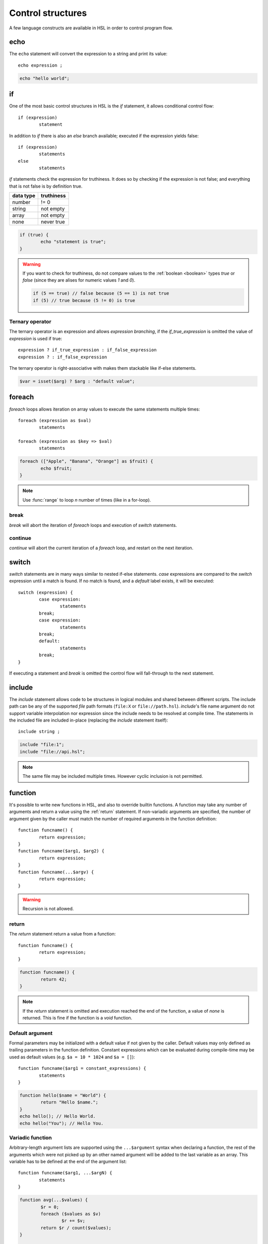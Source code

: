 Control structures
==================

A few language constructs are available in HSL in order to control program flow.

.. _echo:

echo
----

The ``echo`` statement will convert the expression to a string and print its value::

	echo expression ;

.. code-block:: hsl
	
	echo "hello world";

.. _if:

if
--

One of the most basic control structures in HSL is the `if` statement, it allows conditional control flow::

	if (expression)
		statement

In addition to `if` there is also an `else` branch available; executed if the expression yields false::

	if (expression)
		statements
	else
		statements

.. _truthtable:

`if` statements check the expression for truthiness. It does so by checking if the expression is not false; and everything that is not false is by definition true.

+-----------+------------+
| data type | truthiness |
+===========+============+
| number    | != 0       |
+-----------+------------+
| string    | not empty  |
+-----------+------------+
| array     | not empty  |
+-----------+------------+
| none      | never true |
+-----------+------------+

.. code-block:: hsl

	if (true) {
		echo "statement is true";
	}

.. warning::

	If you want to check for truthiness, do not compare values to the :ref:`boolean <boolean>` types `true` or `false` (since they are alises for numeric values `1` and `0`).

	.. code-block:: hsl

		if (5 == true) // false because (5 == 1) is not true
		if (5) // true because (5 != 0) is true

Ternary operator
^^^^^^^^^^^^^^^^

The ternary operator is an expression and allows `expression branching`, if the `if_true_expression` is omitted the value of `expression` is used if true::

	expression ? if_true_expression : if_false_expression
	expression ? : if_false_expression

The ternary operator is right-associative with makes them stackable like if-else statements.

.. code-block:: hsl

	$var = isset($arg) ? $arg : "default value";

foreach
-------

`foreach` loops allows iteration on array values to execute the same statements multiple times::

	foreach (expression as $val)
		statements

	foreach (expression as $key => $val)
		statements

.. code-block:: hsl

	foreach (["Apple", "Banana", "Orange"] as $fruit) {
		echo $fruit;
	}

.. note::
	
	Use :func:`range` to loop `n` number of times (like in a for-loop).

break
^^^^^

`break` will abort the iteration of `foreach` loops and execution of `switch` statements.

continue
^^^^^^^^

`continue` will abort the current iteration of a `foreach` loop, and restart on the next iteration.

switch
------

`switch` statements are in many ways similar to nested if-else statements. `case` expressions are compared to the `switch` expression until a match is found. If no match is found, and a `default` label exists, it will be executed::

	switch (expression) {
		case expression:
			statements
		break;
		case expression:
			statements
		break;
		default:
			statements
		break;
	}

If executing a statement and `break` is omitted the control flow will fall-through to the next statement.

include
-------

The `include` statement allows code to be structures in logical modules and shared between different scripts. The include path can be any of the supported `file` path formats (``file:X`` or ``file://path.hsl``). `include`'s file name argument do not support variable interpolation nor expression since the include needs to be resolved at compile time. The statements in the included file are included in-place (replacing the `include` statement itself)::

	include string ;

.. code-block:: hsl

	include "file:1";
	include "file://api.hsl";

.. note::
	
	The same file may be included multiple times. However cyclic inclusion is not permitted.

.. _function:

function
--------

It's possible to write new functions in HSL, and also to override builtin functions. A function may take any number of arguments and return a value using the :ref:`return` statement. If non-variadic arguments are specified, the number of argument given by the caller must match the number of required arguments in the function definition::

	function funcname() {
		return expression;
	}
	function funcname($arg1, $arg2) {
		return expression;
	}
	function funcname(...$argv) {
		return expression;
	}

.. warning::
	Recursion is not allowed.

.. _return:

return
^^^^^^

The `return` statement return a value from a function::

	function funcname() {
		return expression;
	}
	
.. code-block:: hsl

	function funcname() {
		return 42;
	}

.. note::
	If the `return` statement is omitted and execution reached the end of the function, a value of `none` is returned. This is fine if the function is a `void` function.

Default argument
^^^^^^^^^^^^^^^^

Formal parameters may be initialized with a default value if not given by the caller. Default values may only defined as trailing parameters in the function definition. Constant expressions which can be evaluated during compile-time may be used as default values (e.g. ``$a = 10 * 1024`` and ``$a = []``)::
	
	function funcname($arg1 = constant_expressions) {
		statements
	}

.. code-block:: hsl

	function hello($name = "World") {
   		return "Hello $name.";
	}
	echo hello(); // Hello World.
	echo hello("You"); // Hello You.

.. _variadicfunction:

Variadic function
^^^^^^^^^^^^^^^^^

Arbitrary-length argument lists are supported using the ``...$argument`` syntax when declaring a function, the rest of the arguments which were not picked up by an other named argument will be added to the last variable as an array. This variable has to be defined at the end of the argument list::
	
	function funcname($arg1, ...$argN) {
		statements
	}

.. code-block:: hsl

	function avg(...$values) {
		$r = 0;
		foreach ($values as $v)
			$r += $v;
		return $r / count($values);
	}

	$values = [0, 5, 10, 15];
	echo avg(...$values);

global
^^^^^^
The `global` statement allows variables to be imported in to a local function scope. If the variable is not defined at the time of execution (of the global statement) it will simply be marked as "global" and if later assigned; written back to the global scope once the function returns. If the variable that is imported to the function scope already exists in the function scope an error will be raised. If an imported variable is read-only, it will be read-only in the function scope as well::

	function funcname() {
		global $variable[, $variable [, ...]];
	}

.. code-block:: hsl

	function Deliver() {
		global $recipient;
		echo "Message sent to $recipient";
		builtin Deliver();
	}
	Deliver();

Function calling
^^^^^^^^^^^^^^^^

.. _argumentunpacking:

Argument unpacking
******************

Argument unpacking make it possible to call a function with the arguments unpacked from an array at runtime, using the `spread` or `splat` operator (``...``). The calling rules still apply, the argument count must match. This make it easy to override function::

	funcname(...expression)

builtin
*******

The `builtin` statement allows you to explicitly call the builtin version of an overridden function::

	builtin funcname()

.. code-block:: hsl

	function strlen($str) {
		echo "strlen called with $str";
		return builtin strlen($str);
	}

	echo strlen("hello");

cache
-----

The `cache` statement can be prepended to any function call. It will cache the function call in a process wide cache. If the same call is done and the result is already in its cache the function will not be executed again, instead the previous result will be used. The cache take the function name and argument values into account when caching.::

	cache [ cache-option [, cache-option [, ...]]] [builtin] funcname()

The following cache options are available.

   * **ttl** (number) Time to Live (TTL) in seconds for the cache entry if added to the cache during the call. The default time is ``60`` seconds.
   * **ttl_override** (array) An associative array where the key is the `return value` and the value is the overridden `ttl` to be used.
   * **ttl_function** (string) The name of a custom function taking one argument (the function's `return value`) and returning the `ttl` to be used.
   * **argv_filter** (array) A list of arguments (positions starting at 1) which should make this cache entry unique. The default is to use all arguments.
   * **force** (boolean) Force a cache-miss. The default is ``false``.
   * **size** (number) The size of the cache (a cache is namespace + function-name). The default is ``32``.
   * **namespace** (string) Custom namespace so that multiple caches can be created per function name. The default is an empty string.
   * **per_message** (boolean) Create a per-message cache (can be used in certain contexts). The default is ``false``.
   * **lru** (boolean) If the cache is full and a cache-miss occur it will remove 10% of the Least Recently Used (LRU) entries in order to be able to store new entries. The default is ``true``.

  There are some special namespaces which are reserved. However, they may still be used with caution.

  * **$messageid** This namespace is used to implement the per-message cache.
  * **"file:X"** This namespace may be used to cache functions using files. It's cleared when the file is changed.

  .. code-block:: hsl

  	// cache both the json_decode() and http() request
	function json_decode_and_http(...$args) {
		    return json_decode(http(...$args));
	}
	$list = cache [] json_decode_and_http("http://api.example.com/v1/get/list");

.. warning::

	Not all function should be cached. If calls cannot be distinguished by their arguments, bad things will happen.

	.. code-block:: hsl

		if (cache [] ScanRPD() == 100)  // The same (and incorrect) result will be used for multiple messages
		    cache [] Reject();          // Reject will only happen once...
		Deliver();                      // ...and all other messages will be delivered.

barrier
-------

A `barrier` is system-wide `named` mutually exclusive scope, only one execution is allowed to enter the same named scope (applies to all thread and processes). Waiters are queued for execution in random order. Optionally with every barrier comes a shared variable (`shared memory`) which data is shared among executions::

	barrier statement {
		statements
	}
	barrier statement => variable {
		statements
	}

.. code-block:: hsl

	barrier "counter" => $var {
		$var = isset($var) ? $var : 0;
		echo $var;
		$var += 1;
	}

.. note::

	Storing large data object is much faster if serialized using :func:`json_encode` and :func:`json_decode`.
